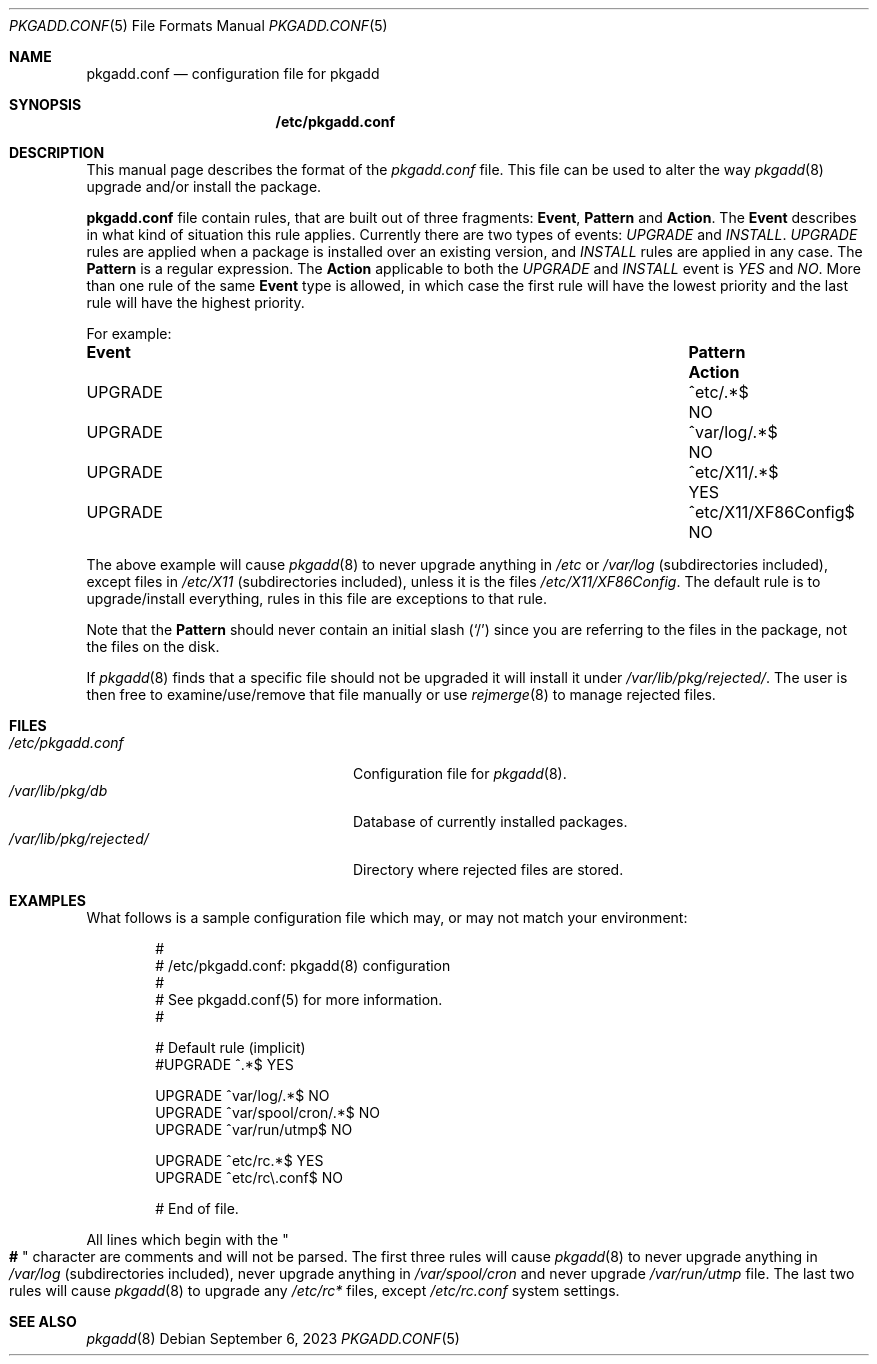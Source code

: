 .\" pkgadd.conf(5) manual page
.\" See COPYING and COPYRIGHT files for corresponding information.
.Dd September 6, 2023
.Dt PKGADD.CONF 5
.Os
.\" ==================================================================
.Sh NAME
.Nm pkgadd.conf
.Nd configuration file for pkgadd
.\" ==================================================================
.Sh SYNOPSIS
.Nm /etc/pkgadd.conf
.\" ==================================================================
.Sh DESCRIPTION
This manual page describes the format of the
.Pa pkgadd.conf
file.
This file can be used to alter the way
.Xr pkgadd 8
upgrade and/or install the package.
.Pp
.Sy pkgadd.conf
file contain rules, that are built out of three fragments:
.Sy Event ,
.Sy Pattern
and
.Sy Action .
The
.Sy Event
describes in what kind of situation this rule applies.
Currently there are two types of events:
.Em UPGRADE
and
.Em INSTALL .
.Em UPGRADE
rules are applied when a package is installed over an existing version,
and
.Em INSTALL
rules are applied in any case.
The
.Sy Pattern
is a regular expression.
The
.Sy Action
applicable to both the
.Em UPGRADE
and
.Em INSTALL
event is
.Em YES
and
.Em NO .
More than one rule of the same
.Sy Event
type is allowed, in which case the first rule will have the lowest
priority and the last rule will have the highest priority.
.Pp
For example:
.Bl -column EventXX PatternXXXXXXXXXXX ActionX
.It Sy Event Ta Sy Pattern Ta Sy Action
.It UPGRADE  Ta ^etc/.*$             Ta  NO
.It UPGRADE  Ta ^var/log/.*$         Ta  NO
.It UPGRADE  Ta ^etc/X11/.*$         Ta  YES
.It UPGRADE  Ta ^etc/X11/XF86Config$ Ta  NO
.El
.Pp
The above example will cause
.Xr pkgadd 8
to never upgrade anything in
.Pa /etc
or
.Pa /var/log
(subdirectories included), except files in
.Pa /etc/X11
(subdirectories included), unless it is the files
.Pa /etc/X11/XF86Config .
The default rule is to upgrade/install everything, rules in this file
are exceptions to that rule.
.Pp
Note that the
.Sy Pattern
should never contain an initial slash
.Pq Ql /
since you are referring to the files in the package, not the files on
the disk.
.Pp
If
.Xr pkgadd 8
finds that a specific file should not be upgraded it will install it
under
.Pa /var/lib/pkg/rejected/ .
The user is then free to examine/use/remove that file manually or use
.Xr rejmerge 8
to manage rejected files.
.\" ==================================================================
.Sh FILES
.Bl -tag -width "/var/lib/pkg/rejected/" -compact
.It Pa /etc/pkgadd.conf
Configuration file for
.Xr pkgadd 8 .
.It Pa /var/lib/pkg/db
Database of currently installed packages.
.It Pa /var/lib/pkg/rejected/
Directory where rejected files are stored.
.El
.\" ==================================================================
.Sh EXAMPLES
What follows is a sample configuration file which may, or may not
match your environment:
.Bd -literal -offset indent
#
# /etc/pkgadd.conf: pkgadd(8) configuration
#
# See pkgadd.conf(5) for more information.
#

# Default rule (implicit)
#UPGRADE       ^.*$                       YES

UPGRADE        ^var/log/.*$               NO
UPGRADE        ^var/spool/cron/.*$        NO
UPGRADE        ^var/run/utmp$             NO

UPGRADE        ^etc/rc.*$                 YES
UPGRADE        ^etc/rc\e.conf$             NO

# End of file.
.Ed
.Pp
All lines which begin with the
.Qo Li # Qc
character are comments and will not be parsed.
The first three rules will cause
.Xr pkgadd 8
to never upgrade anything in
.Pa /var/log
(subdirectories included), never upgrade anything in
.Pa /var/spool/cron
and never upgrade
.Pa /var/run/utmp
file.
The last two rules will cause
.Xr pkgadd 8
to upgrade any
.Pa /etc/rc*
files, except
.Pa /etc/rc.conf
system settings.
.\" ==================================================================
.Sh SEE ALSO
.Xr pkgadd 8
.\" vim: cc=72 tw=70
.\" End of file.

